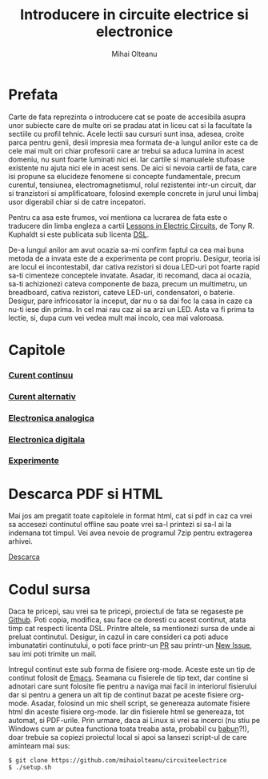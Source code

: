 #+TITLE: Introducere in circuite electrice si electronice
#+AUTHOR: Mihai Olteanu
#+OPTIONS: toc:nil num:nil

* Prefata
Carte de fata reprezinta o introducere cat se poate de accesibila
asupra unor subiecte care de multe ori se pradau atat in liceu cat si
la facultate la sectiile cu profil tehnic.  Acele lectii sau cursuri
sunt insa, adesea, croite parca pentru genii, desii impresia mea
formata de-a lungul anilor este ca de cele mai mult ori chiar
profesorii care ar trebui sa aduca lumina in acest domeniu, nu sunt
foarte luminati nici ei. Iar cartile si manualele stufoase existente
nu ajuta nici ele in acest sens. De aici si nevoia cartii de fata,
care isi propune sa elucideze fenomene si concepte fundamentale,
precum curentul, tensiunea, electromagnetismul, rolul rezistentei
intr-un circuit, dar si tranzistori si amplificatoare, folosind
exemple concrete in jurul unui limbaj usor digerabil chiar si de catre
incepatori.

Pentru ca asa este frumos, voi mentiona ca lucrarea de fata este o
traducere din limba engleza a cartii [[https://www.ibiblio.org/kuphaldt/electricCircuits/][Lessons in Electric Circuits]], de
Tony R. Kuphaldt si este publicata sub licenta [[https://www.ibiblio.org/kuphaldt/electricCircuits/Devel/dsl.html][DSL]].

De-a lungul anilor am avut ocazia sa-mi confirm faptul ca cea mai buna
metoda de a invata este de a experimenta pe cont propriu. Desigur,
teoria isi are locul ei incontestabil, dar cativa rezistori si doua
LED-uri pot foarte rapid sa-ti cimenteze conceptele invatate.  Asadar,
iti recomand, daca ai ocazia, sa-ti achizionezi cateva componente de
baza, precum un multimetru, un breadboard, cativa rezistori, cateve
LED-uri, condensatori, o baterie.  Desigur, pare infricosator la
inceput, dar nu o sa dai foc la casa in caze ca nu-ti iese din
prima. In cel mai rau caz ai sa arzi un LED. Asta va fi prima ta
lectie, si, dupa cum vei vedea mult mai incolo, cea mai valoroasa.

* Capitole
*** [[file:cc.org][Curent continuu]]
*** [[file:ca.org][Curent alternativ]]
*** [[file:ea.org][Electronica analogica]]
*** [[file:ed.org][Electronica digitala]]
*** [[file:exp.org][Experimente]]


* Descarca PDF si HTML
Mai jos am pregatit toate capitolele in format html, cat si pdf in caz
ca vrei sa accesezi continutul offline sau poate vrei sa-l printezi si
sa-l ai la indemana tot timpul. Vei avea nevoie de programul 7zip
pentru extragerea arhivei.

[[file:circuite.tar.gz][Descarca]]

* Codul sursa
Daca te pricepi, sau vrei sa te pricepi, proiectul de fata se
regaseste pe [[https://github.com/mihaiolteanu/circuiteelectrice][Github]]. Poti copia, modifica, sau face ce doresti cu
acest continut, atata timp cat respecti licenta DSL.  Printre altele,
sa mentionezi sursa de unde ai preluat continutul. Desigur, in cazul
in care consideri ca poti aduce imbunatatiri continutului, o poti face
printr-un [[https://help.github.com/articles/about-pull-requests/][PR]] sau printr-un [[https://github.com/mihaiolteanu/circuiteelectrice/issues][New Issue]], sau imi poti trimite un mail.

Intregul continut este sub forma de fisiere org-mode. Aceste este un
tip de continut folosit de [[https://www.gnu.org/software/emacs/][Emacs]]. Seamana cu fisierele de tip text,
dar contine si adnotari care sunt folosite fie pentru a naviga mai
facil in interiorul fisierului dar si pentru a genera un alt tip de
continut bazat pe aceste fisiere org-mode. Asadar, folosind un mic
shell script, se genereaza automate fisiere html din aceste fisiere
org-mode. Iar din fisierele html se genereaza, tot automat, si
PDF-urile. Prin urmare, daca ai Linux si vrei sa incerci (nu stiu pe
Windows cum ar putea functiona toata treaba asta, probabil cu
[[https://babun.github.io/][babun]]?!), doar trebuie sa copiezi proiectul local si apoi sa lansezi
script-ul de care aminteam mai sus:
: $ git clone https://github.com/mihaiolteanu/circuiteelectrice
: $ ./setup.sh
